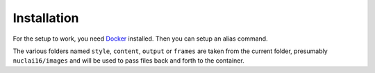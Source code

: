 Installation
============

For the setup to work, you need `Docker <https://docker.com>`_ installed. Then you can setup an alias command.

.. code:: bash
   alias doodle="docker run -v $(pwd)/style:/nd/style -v $(pwd)/content:/nd/content \
			    -v $(pwd)/output:/nd/output -v $(pwd)/frames:/nd/frames \
                        -it alexjc/neural-doodle:fast"

The various folders named ``style``, ``content``, ``output`` or ``frames`` are taken from the current folder, presumably ``nuclai16/images`` and will be used to pass files back and forth to the container.

